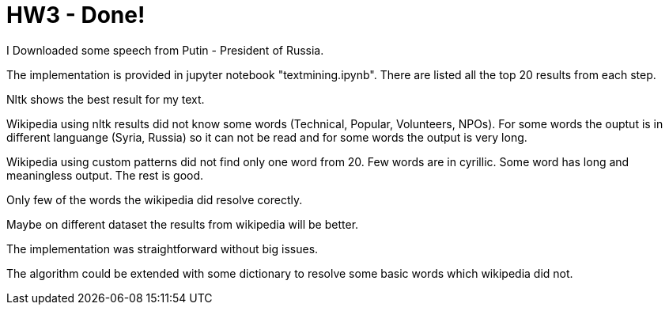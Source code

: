 = HW3 - Done!

I Downloaded some speech from Putin - President of Russia.

The implementation is provided in jupyter notebook "textmining.ipynb". There are listed all the top 20 results from each step.

Nltk shows the best result for my text.

Wikipedia using nltk results did not know some words (Technical, Popular, Volunteers, NPOs). For some words the ouptut is in different languange (Syria, Russia) so it can not be read and for some words the output is very long.

Wikipedia using custom patterns did not find only one word from 20. Few words are in cyrillic. Some word has long and meaningless output. The rest is good.

Only few of the words the wikipedia did resolve corectly.

Maybe on different dataset the results from wikipedia will be better.

The implementation was straightforward without big issues.

The algorithm could be extended with some dictionary to resolve some basic words which wikipedia did not.